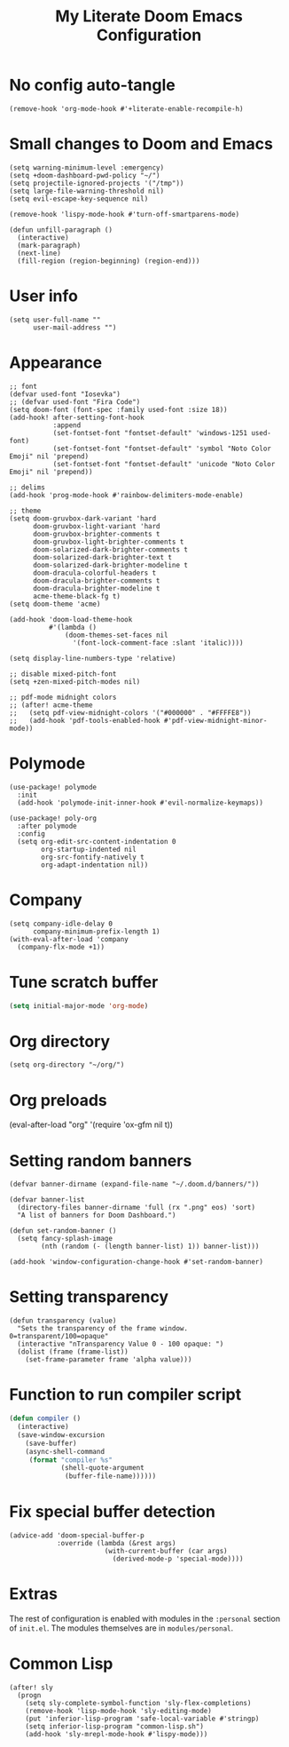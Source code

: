 #+title: My Literate Doom Emacs Configuration
#+startup: fold noindent

* No config auto-tangle
#+BEGIN_SRC elisp
(remove-hook 'org-mode-hook #'+literate-enable-recompile-h)
#+END_SRC
* Small changes to Doom and Emacs
#+BEGIN_SRC elisp
(setq warning-minimum-level :emergency)
(setq +doom-dashboard-pwd-policy "~/")
(setq projectile-ignored-projects '("/tmp"))
(setq large-file-warning-threshold nil)
(setq evil-escape-key-sequence nil)

(remove-hook 'lispy-mode-hook #'turn-off-smartparens-mode)

(defun unfill-paragraph ()
  (interactive)
  (mark-paragraph)
  (next-line)
  (fill-region (region-beginning) (region-end)))
#+END_SRC
* User info
#+BEGIN_SRC elisp
(setq user-full-name ""
      user-mail-address "")
#+END_SRC
* Appearance
#+BEGIN_SRC elisp
;; font
(defvar used-font "Iosevka")
;; (defvar used-font "Fira Code")
(setq doom-font (font-spec :family used-font :size 18))
(add-hook! after-setting-font-hook
           :append
           (set-fontset-font "fontset-default" 'windows-1251 used-font)
           (set-fontset-font "fontset-default" 'symbol "Noto Color Emoji" nil 'prepend)
           (set-fontset-font "fontset-default" 'unicode "Noto Color Emoji" nil 'prepend))

;; delims
(add-hook 'prog-mode-hook #'rainbow-delimiters-mode-enable)

;; theme
(setq doom-gruvbox-dark-variant 'hard
      doom-gruvbox-light-variant 'hard
      doom-gruvbox-brighter-comments t
      doom-gruvbox-light-brighter-comments t
      doom-solarized-dark-brighter-comments t
      doom-solarized-dark-brighter-text t
      doom-solarized-dark-brighter-modeline t
      doom-dracula-colorful-headers t
      doom-dracula-brighter-comments t
      doom-dracula-brighter-modeline t
      acme-theme-black-fg t)
(setq doom-theme 'acme)

(add-hook 'doom-load-theme-hook
          #'(lambda ()
              (doom-themes-set-faces nil
                '(font-lock-comment-face :slant 'italic))))

(setq display-line-numbers-type 'relative)

;; disable mixed-pitch-font
(setq +zen-mixed-pitch-modes nil)

;; pdf-mode midnight colors
;; (after! acme-theme
;;   (setq pdf-view-midnight-colors '("#000000" . "#FFFFE8"))
;;   (add-hook 'pdf-tools-enabled-hook #'pdf-view-midnight-minor-mode))
#+END_SRC
* Polymode
#+begin_src elisp
(use-package! polymode
  :init
  (add-hook 'polymode-init-inner-hook #'evil-normalize-keymaps))

(use-package! poly-org
  :after polymode
  :config
  (setq org-edit-src-content-indentation 0
        org-startup-indented nil
        org-src-fontify-natively t
        org-adapt-indentation nil))
#+end_src
* Company
#+BEGIN_SRC elisp
(setq company-idle-delay 0
      company-minimum-prefix-length 1)
(with-eval-after-load 'company
  (company-flx-mode +1))
#+END_SRC
# * Eglot
# #+BEGIN_SRC elisp
# (after! eglot
#   (defvar eglot-python-server "mspyls")
#   (defvar eglot-python-path (executable-find "python3"))
#   (defvar eglot-mspyls-search-paths [])
#   (defvar eglot-python-server-dir (concat (getenv "MSPYLS") "/lib/"))

#   (defclass eglot-mspyls (eglot-lsp-server) ()
#     :documentation
#     "MS Python Language Server.")

#   (cl-defmethod eglot-initialization-options ((_server eglot-mspyls))
#     "Pass dataPaths parameter require by intelephense."
#     `(:interpreter
#       (:properties
#        (:InterpreterPath ,eglot-python-path))
#       :searchPaths ,eglot-mspyls-search-paths
#       :asyncStartup t
#       :analysisUpdates t
#       :logLevel "Error"
#       :typeDefinitionProvider ,(concat eglot-python-server-dir "Typeshed")))

#   (defun eglot--python-contact ()
#     (interactive)
#     (cond ((string-equal eglot-python-server "mspyls")
#            (setq-default eglot-workspace-configuration
#                          '((:python :autoComplete (:extraPaths nil)
#                             :analysis ;; (:autoSearchPaths :json-false :usePYTHONPATH :json-false)
#                             (:autoSearchPaths :json-false))))
#            (cons 'eglot-mspyls (list (concat eglot-python-server-dir
#                                              "Microsoft.Python.LanguageServer"))))
#           ((string-equal eglot-python-server "pyls")
#            (list "pyls"))))

#   (setq eglot-server-programs
#         `((rust-mode eglot-rls "rls")
#           (python-mode ,@(eglot--python-contact))
#           ((js-mode typescript-mode)
#            "javascript-typescript-stdio")
#           (sh-mode "bash-language-server" "start")
#           (php-mode "php" "vendor/felixfbecker/language-server/bin/php-language-server.php")
#           ((c++-mode c-mode)
#            "ccls")
#           ((caml-mode tuareg-mode reason-mode)
#            "ocaml-language-server" "--stdio")
#           (ruby-mode "solargraph" "socket" "--port" :autoport)
#           (haskell-mode "haskell-language-server-wrapper" "--lsp")
#           (elm-mode "elm-language-server")
#           (kotlin-mode "kotlin-language-server")
#           (go-mode "gopls")
#           ((R-mode ess-r-mode)
#            "R" "--slave" "-e" "languageserver::run()")
#           (java-mode . eglot--eclipse-jdt-contact)
#           (dart-mode "dart_language_server")
#           (elixir-mode "language_server.sh")
#           (ada-mode "ada_language_server")
#           (scala-mode "metals-emacs")
#           ((tex-mode context-mode texinfo-mode bibtex-mode)
#            "digestif")
#           (erlang-mode "erlang_ls" "--transport" "stdio")
#           (gdscript-mode "localhost" 6008))))
# #+END_SRC
* Tune scratch buffer
#+BEGIN_SRC emacs-lisp
(setq initial-major-mode 'org-mode)
#+END_SRC
* Org directory
#+BEGIN_SRC elisp
(setq org-directory "~/org/")
#+END_SRC
* Org preloads
(eval-after-load "org"
  '(require 'ox-gfm nil t))
* Setting random banners
#+BEGIN_SRC elisp
(defvar banner-dirname (expand-file-name "~/.doom.d/banners/"))

(defvar banner-list
  (directory-files banner-dirname 'full (rx ".png" eos) 'sort)
  "A list of banners for Doom Dashboard.")

(defun set-random-banner ()
  (setq fancy-splash-image
        (nth (random (- (length banner-list) 1)) banner-list)))

(add-hook 'window-configuration-change-hook #'set-random-banner)
#+END_SRC
* Setting transparency
#+BEGIN_SRC elisp
(defun transparency (value)
  "Sets the transparency of the frame window. 0=transparent/100=opaque"
  (interactive "nTransparency Value 0 - 100 opaque: ")
  (dolist (frame (frame-list))
    (set-frame-parameter frame 'alpha value)))
#+END_SRC
* Function to run compiler script
#+BEGIN_SRC emacs-lisp
(defun compiler ()
  (interactive)
  (save-window-excursion
    (save-buffer)
    (async-shell-command
     (format "compiler %s"
             (shell-quote-argument
              (buffer-file-name))))))
#+END_SRC
* Fix special buffer detection
#+BEGIN_SRC elisp
(advice-add 'doom-special-buffer-p
            :override (lambda (&rest args)
                        (with-current-buffer (car args)
                          (derived-mode-p 'special-mode))))
#+END_SRC
* Extras
The rest of configuration is enabled with modules in the ~:personal~ section of
~init.el~. The modules themselves are in ~modules/personal~.

* Common Lisp
#+BEGIN_SRC elisp
(after! sly
  (progn
    (setq sly-complete-symbol-function 'sly-flex-completions)
    (remove-hook 'lisp-mode-hook 'sly-editing-mode)
    (put 'inferior-lisp-program 'safe-local-variable #'stringp)
    (setq inferior-lisp-program "common-lisp.sh")
    (add-hook 'sly-mrepl-mode-hook #'lispy-mode)))
#+END_SRC
